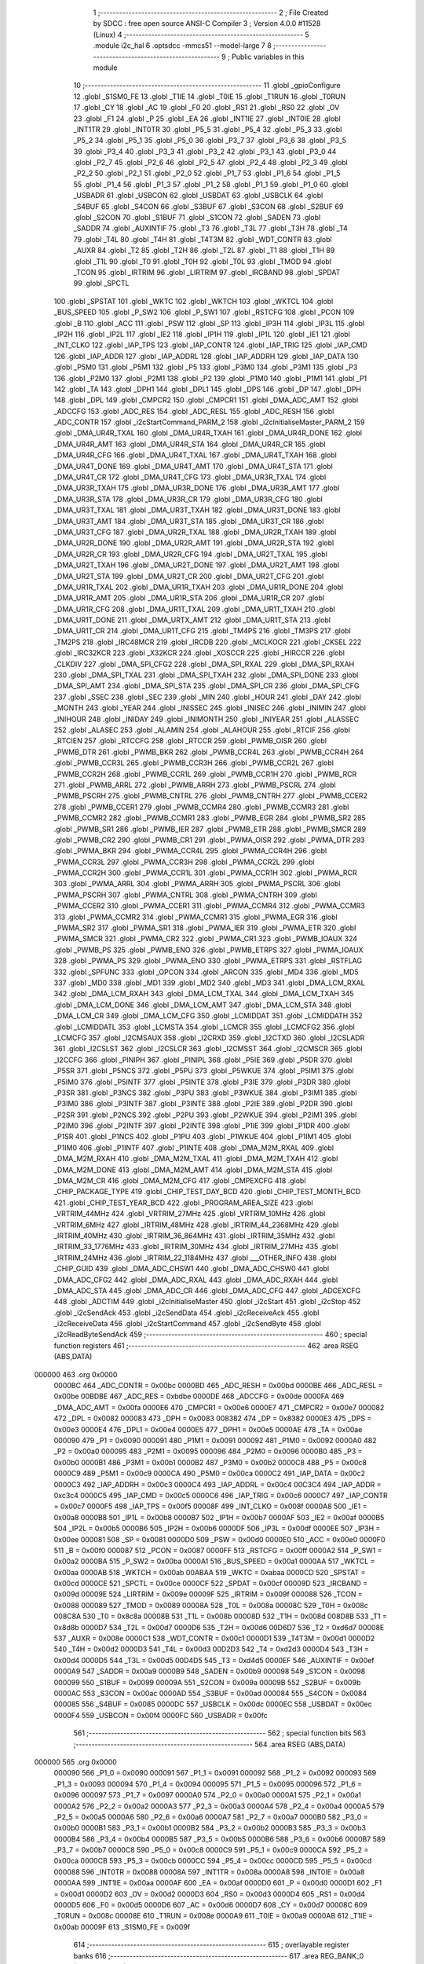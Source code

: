                                       1 ;--------------------------------------------------------
                                      2 ; File Created by SDCC : free open source ANSI-C Compiler
                                      3 ; Version 4.0.0 #11528 (Linux)
                                      4 ;--------------------------------------------------------
                                      5 	.module i2c_hal
                                      6 	.optsdcc -mmcs51 --model-large
                                      7 	
                                      8 ;--------------------------------------------------------
                                      9 ; Public variables in this module
                                     10 ;--------------------------------------------------------
                                     11 	.globl _gpioConfigure
                                     12 	.globl _S1SM0_FE
                                     13 	.globl _T1IE
                                     14 	.globl _T0IE
                                     15 	.globl _T1RUN
                                     16 	.globl _T0RUN
                                     17 	.globl _CY
                                     18 	.globl _AC
                                     19 	.globl _F0
                                     20 	.globl _RS1
                                     21 	.globl _RS0
                                     22 	.globl _OV
                                     23 	.globl _F1
                                     24 	.globl _P
                                     25 	.globl _EA
                                     26 	.globl _INT1IE
                                     27 	.globl _INT0IE
                                     28 	.globl _INT1TR
                                     29 	.globl _INT0TR
                                     30 	.globl _P5_5
                                     31 	.globl _P5_4
                                     32 	.globl _P5_3
                                     33 	.globl _P5_2
                                     34 	.globl _P5_1
                                     35 	.globl _P5_0
                                     36 	.globl _P3_7
                                     37 	.globl _P3_6
                                     38 	.globl _P3_5
                                     39 	.globl _P3_4
                                     40 	.globl _P3_3
                                     41 	.globl _P3_2
                                     42 	.globl _P3_1
                                     43 	.globl _P3_0
                                     44 	.globl _P2_7
                                     45 	.globl _P2_6
                                     46 	.globl _P2_5
                                     47 	.globl _P2_4
                                     48 	.globl _P2_3
                                     49 	.globl _P2_2
                                     50 	.globl _P2_1
                                     51 	.globl _P2_0
                                     52 	.globl _P1_7
                                     53 	.globl _P1_6
                                     54 	.globl _P1_5
                                     55 	.globl _P1_4
                                     56 	.globl _P1_3
                                     57 	.globl _P1_2
                                     58 	.globl _P1_1
                                     59 	.globl _P1_0
                                     60 	.globl _USBADR
                                     61 	.globl _USBCON
                                     62 	.globl _USBDAT
                                     63 	.globl _USBCLK
                                     64 	.globl _S4BUF
                                     65 	.globl _S4CON
                                     66 	.globl _S3BUF
                                     67 	.globl _S3CON
                                     68 	.globl _S2BUF
                                     69 	.globl _S2CON
                                     70 	.globl _S1BUF
                                     71 	.globl _S1CON
                                     72 	.globl _SADEN
                                     73 	.globl _SADDR
                                     74 	.globl _AUXINTIF
                                     75 	.globl _T3
                                     76 	.globl _T3L
                                     77 	.globl _T3H
                                     78 	.globl _T4
                                     79 	.globl _T4L
                                     80 	.globl _T4H
                                     81 	.globl _T4T3M
                                     82 	.globl _WDT_CONTR
                                     83 	.globl _AUXR
                                     84 	.globl _T2
                                     85 	.globl _T2H
                                     86 	.globl _T2L
                                     87 	.globl _T1
                                     88 	.globl _T1H
                                     89 	.globl _T1L
                                     90 	.globl _T0
                                     91 	.globl _T0H
                                     92 	.globl _T0L
                                     93 	.globl _TMOD
                                     94 	.globl _TCON
                                     95 	.globl _IRTRIM
                                     96 	.globl _LIRTRIM
                                     97 	.globl _IRCBAND
                                     98 	.globl _SPDAT
                                     99 	.globl _SPCTL
                                    100 	.globl _SPSTAT
                                    101 	.globl _WKTC
                                    102 	.globl _WKTCH
                                    103 	.globl _WKTCL
                                    104 	.globl _BUS_SPEED
                                    105 	.globl _P_SW2
                                    106 	.globl _P_SW1
                                    107 	.globl _RSTCFG
                                    108 	.globl _PCON
                                    109 	.globl _B
                                    110 	.globl _ACC
                                    111 	.globl _PSW
                                    112 	.globl _SP
                                    113 	.globl _IP3H
                                    114 	.globl _IP3L
                                    115 	.globl _IP2H
                                    116 	.globl _IP2L
                                    117 	.globl _IE2
                                    118 	.globl _IP1H
                                    119 	.globl _IP1L
                                    120 	.globl _IE1
                                    121 	.globl _INT_CLKO
                                    122 	.globl _IAP_TPS
                                    123 	.globl _IAP_CONTR
                                    124 	.globl _IAP_TRIG
                                    125 	.globl _IAP_CMD
                                    126 	.globl _IAP_ADDR
                                    127 	.globl _IAP_ADDRL
                                    128 	.globl _IAP_ADDRH
                                    129 	.globl _IAP_DATA
                                    130 	.globl _P5M0
                                    131 	.globl _P5M1
                                    132 	.globl _P5
                                    133 	.globl _P3M0
                                    134 	.globl _P3M1
                                    135 	.globl _P3
                                    136 	.globl _P2M0
                                    137 	.globl _P2M1
                                    138 	.globl _P2
                                    139 	.globl _P1M0
                                    140 	.globl _P1M1
                                    141 	.globl _P1
                                    142 	.globl _TA
                                    143 	.globl _DPH1
                                    144 	.globl _DPL1
                                    145 	.globl _DPS
                                    146 	.globl _DP
                                    147 	.globl _DPH
                                    148 	.globl _DPL
                                    149 	.globl _CMPCR2
                                    150 	.globl _CMPCR1
                                    151 	.globl _DMA_ADC_AMT
                                    152 	.globl _ADCCFG
                                    153 	.globl _ADC_RES
                                    154 	.globl _ADC_RESL
                                    155 	.globl _ADC_RESH
                                    156 	.globl _ADC_CONTR
                                    157 	.globl _i2cStartCommand_PARM_2
                                    158 	.globl _i2cInitialiseMaster_PARM_2
                                    159 	.globl _DMA_UR4R_TXAL
                                    160 	.globl _DMA_UR4R_TXAH
                                    161 	.globl _DMA_UR4R_DONE
                                    162 	.globl _DMA_UR4R_AMT
                                    163 	.globl _DMA_UR4R_STA
                                    164 	.globl _DMA_UR4R_CR
                                    165 	.globl _DMA_UR4R_CFG
                                    166 	.globl _DMA_UR4T_TXAL
                                    167 	.globl _DMA_UR4T_TXAH
                                    168 	.globl _DMA_UR4T_DONE
                                    169 	.globl _DMA_UR4T_AMT
                                    170 	.globl _DMA_UR4T_STA
                                    171 	.globl _DMA_UR4T_CR
                                    172 	.globl _DMA_UR4T_CFG
                                    173 	.globl _DMA_UR3R_TXAL
                                    174 	.globl _DMA_UR3R_TXAH
                                    175 	.globl _DMA_UR3R_DONE
                                    176 	.globl _DMA_UR3R_AMT
                                    177 	.globl _DMA_UR3R_STA
                                    178 	.globl _DMA_UR3R_CR
                                    179 	.globl _DMA_UR3R_CFG
                                    180 	.globl _DMA_UR3T_TXAL
                                    181 	.globl _DMA_UR3T_TXAH
                                    182 	.globl _DMA_UR3T_DONE
                                    183 	.globl _DMA_UR3T_AMT
                                    184 	.globl _DMA_UR3T_STA
                                    185 	.globl _DMA_UR3T_CR
                                    186 	.globl _DMA_UR3T_CFG
                                    187 	.globl _DMA_UR2R_TXAL
                                    188 	.globl _DMA_UR2R_TXAH
                                    189 	.globl _DMA_UR2R_DONE
                                    190 	.globl _DMA_UR2R_AMT
                                    191 	.globl _DMA_UR2R_STA
                                    192 	.globl _DMA_UR2R_CR
                                    193 	.globl _DMA_UR2R_CFG
                                    194 	.globl _DMA_UR2T_TXAL
                                    195 	.globl _DMA_UR2T_TXAH
                                    196 	.globl _DMA_UR2T_DONE
                                    197 	.globl _DMA_UR2T_AMT
                                    198 	.globl _DMA_UR2T_STA
                                    199 	.globl _DMA_UR2T_CR
                                    200 	.globl _DMA_UR2T_CFG
                                    201 	.globl _DMA_UR1R_TXAL
                                    202 	.globl _DMA_UR1R_TXAH
                                    203 	.globl _DMA_UR1R_DONE
                                    204 	.globl _DMA_UR1R_AMT
                                    205 	.globl _DMA_UR1R_STA
                                    206 	.globl _DMA_UR1R_CR
                                    207 	.globl _DMA_UR1R_CFG
                                    208 	.globl _DMA_UR1T_TXAL
                                    209 	.globl _DMA_UR1T_TXAH
                                    210 	.globl _DMA_UR1T_DONE
                                    211 	.globl _DMA_URTX_AMT
                                    212 	.globl _DMA_UR1T_STA
                                    213 	.globl _DMA_UR1T_CR
                                    214 	.globl _DMA_UR1T_CFG
                                    215 	.globl _TM4PS
                                    216 	.globl _TM3PS
                                    217 	.globl _TM2PS
                                    218 	.globl _IRC48MCR
                                    219 	.globl _IRCDB
                                    220 	.globl _MCLKOCR
                                    221 	.globl _CKSEL
                                    222 	.globl _IRC32KCR
                                    223 	.globl _X32KCR
                                    224 	.globl _XOSCCR
                                    225 	.globl _HIRCCR
                                    226 	.globl _CLKDIV
                                    227 	.globl _DMA_SPI_CFG2
                                    228 	.globl _DMA_SPI_RXAL
                                    229 	.globl _DMA_SPI_RXAH
                                    230 	.globl _DMA_SPI_TXAL
                                    231 	.globl _DMA_SPI_TXAH
                                    232 	.globl _DMA_SPI_DONE
                                    233 	.globl _DMA_SPI_AMT
                                    234 	.globl _DMA_SPI_STA
                                    235 	.globl _DMA_SPI_CR
                                    236 	.globl _DMA_SPI_CFG
                                    237 	.globl _SSEC
                                    238 	.globl _SEC
                                    239 	.globl _MIN
                                    240 	.globl _HOUR
                                    241 	.globl _DAY
                                    242 	.globl _MONTH
                                    243 	.globl _YEAR
                                    244 	.globl _INISSEC
                                    245 	.globl _INISEC
                                    246 	.globl _INIMIN
                                    247 	.globl _INIHOUR
                                    248 	.globl _INIDAY
                                    249 	.globl _INIMONTH
                                    250 	.globl _INIYEAR
                                    251 	.globl _ALASSEC
                                    252 	.globl _ALASEC
                                    253 	.globl _ALAMIN
                                    254 	.globl _ALAHOUR
                                    255 	.globl _RTCIF
                                    256 	.globl _RTCIEN
                                    257 	.globl _RTCCFG
                                    258 	.globl _RTCCR
                                    259 	.globl _PWMB_OISR
                                    260 	.globl _PWMB_DTR
                                    261 	.globl _PWMB_BKR
                                    262 	.globl _PWMB_CCR4L
                                    263 	.globl _PWMB_CCR4H
                                    264 	.globl _PWMB_CCR3L
                                    265 	.globl _PWMB_CCR3H
                                    266 	.globl _PWMB_CCR2L
                                    267 	.globl _PWMB_CCR2H
                                    268 	.globl _PWMB_CCR1L
                                    269 	.globl _PWMB_CCR1H
                                    270 	.globl _PWMB_RCR
                                    271 	.globl _PWMB_ARRL
                                    272 	.globl _PWMB_ARRH
                                    273 	.globl _PWMB_PSCRL
                                    274 	.globl _PWMB_PSCRH
                                    275 	.globl _PWMB_CNTRL
                                    276 	.globl _PWMB_CNTRH
                                    277 	.globl _PWMB_CCER2
                                    278 	.globl _PWMB_CCER1
                                    279 	.globl _PWMB_CCMR4
                                    280 	.globl _PWMB_CCMR3
                                    281 	.globl _PWMB_CCMR2
                                    282 	.globl _PWMB_CCMR1
                                    283 	.globl _PWMB_EGR
                                    284 	.globl _PWMB_SR2
                                    285 	.globl _PWMB_SR1
                                    286 	.globl _PWMB_IER
                                    287 	.globl _PWMB_ETR
                                    288 	.globl _PWMB_SMCR
                                    289 	.globl _PWMB_CR2
                                    290 	.globl _PWMB_CR1
                                    291 	.globl _PWMA_OISR
                                    292 	.globl _PWMA_DTR
                                    293 	.globl _PWMA_BKR
                                    294 	.globl _PWMA_CCR4L
                                    295 	.globl _PWMA_CCR4H
                                    296 	.globl _PWMA_CCR3L
                                    297 	.globl _PWMA_CCR3H
                                    298 	.globl _PWMA_CCR2L
                                    299 	.globl _PWMA_CCR2H
                                    300 	.globl _PWMA_CCR1L
                                    301 	.globl _PWMA_CCR1H
                                    302 	.globl _PWMA_RCR
                                    303 	.globl _PWMA_ARRL
                                    304 	.globl _PWMA_ARRH
                                    305 	.globl _PWMA_PSCRL
                                    306 	.globl _PWMA_PSCRH
                                    307 	.globl _PWMA_CNTRL
                                    308 	.globl _PWMA_CNTRH
                                    309 	.globl _PWMA_CCER2
                                    310 	.globl _PWMA_CCER1
                                    311 	.globl _PWMA_CCMR4
                                    312 	.globl _PWMA_CCMR3
                                    313 	.globl _PWMA_CCMR2
                                    314 	.globl _PWMA_CCMR1
                                    315 	.globl _PWMA_EGR
                                    316 	.globl _PWMA_SR2
                                    317 	.globl _PWMA_SR1
                                    318 	.globl _PWMA_IER
                                    319 	.globl _PWMA_ETR
                                    320 	.globl _PWMA_SMCR
                                    321 	.globl _PWMA_CR2
                                    322 	.globl _PWMA_CR1
                                    323 	.globl _PWMB_IOAUX
                                    324 	.globl _PWMB_PS
                                    325 	.globl _PWMB_ENO
                                    326 	.globl _PWMB_ETRPS
                                    327 	.globl _PWMA_IOAUX
                                    328 	.globl _PWMA_PS
                                    329 	.globl _PWMA_ENO
                                    330 	.globl _PWMA_ETRPS
                                    331 	.globl _RSTFLAG
                                    332 	.globl _SPFUNC
                                    333 	.globl _OPCON
                                    334 	.globl _ARCON
                                    335 	.globl _MD4
                                    336 	.globl _MD5
                                    337 	.globl _MD0
                                    338 	.globl _MD1
                                    339 	.globl _MD2
                                    340 	.globl _MD3
                                    341 	.globl _DMA_LCM_RXAL
                                    342 	.globl _DMA_LCM_RXAH
                                    343 	.globl _DMA_LCM_TXAL
                                    344 	.globl _DMA_LCM_TXAH
                                    345 	.globl _DMA_LCM_DONE
                                    346 	.globl _DMA_LCM_AMT
                                    347 	.globl _DMA_LCM_STA
                                    348 	.globl _DMA_LCM_CR
                                    349 	.globl _DMA_LCM_CFG
                                    350 	.globl _LCMIDDAT
                                    351 	.globl _LCMIDDATH
                                    352 	.globl _LCMIDDATL
                                    353 	.globl _LCMSTA
                                    354 	.globl _LCMCR
                                    355 	.globl _LCMCFG2
                                    356 	.globl _LCMCFG
                                    357 	.globl _I2CMSAUX
                                    358 	.globl _I2CRXD
                                    359 	.globl _I2CTXD
                                    360 	.globl _I2CSLADR
                                    361 	.globl _I2CSLST
                                    362 	.globl _I2CSLCR
                                    363 	.globl _I2CMSST
                                    364 	.globl _I2CMSCR
                                    365 	.globl _I2CCFG
                                    366 	.globl _PINIPH
                                    367 	.globl _PINIPL
                                    368 	.globl _P5IE
                                    369 	.globl _P5DR
                                    370 	.globl _P5SR
                                    371 	.globl _P5NCS
                                    372 	.globl _P5PU
                                    373 	.globl _P5WKUE
                                    374 	.globl _P5IM1
                                    375 	.globl _P5IM0
                                    376 	.globl _P5INTF
                                    377 	.globl _P5INTE
                                    378 	.globl _P3IE
                                    379 	.globl _P3DR
                                    380 	.globl _P3SR
                                    381 	.globl _P3NCS
                                    382 	.globl _P3PU
                                    383 	.globl _P3WKUE
                                    384 	.globl _P3IM1
                                    385 	.globl _P3IM0
                                    386 	.globl _P3INTF
                                    387 	.globl _P3INTE
                                    388 	.globl _P2IE
                                    389 	.globl _P2DR
                                    390 	.globl _P2SR
                                    391 	.globl _P2NCS
                                    392 	.globl _P2PU
                                    393 	.globl _P2WKUE
                                    394 	.globl _P2IM1
                                    395 	.globl _P2IM0
                                    396 	.globl _P2INTF
                                    397 	.globl _P2INTE
                                    398 	.globl _P1IE
                                    399 	.globl _P1DR
                                    400 	.globl _P1SR
                                    401 	.globl _P1NCS
                                    402 	.globl _P1PU
                                    403 	.globl _P1WKUE
                                    404 	.globl _P1IM1
                                    405 	.globl _P1IM0
                                    406 	.globl _P1INTF
                                    407 	.globl _P1INTE
                                    408 	.globl _DMA_M2M_RXAL
                                    409 	.globl _DMA_M2M_RXAH
                                    410 	.globl _DMA_M2M_TXAL
                                    411 	.globl _DMA_M2M_TXAH
                                    412 	.globl _DMA_M2M_DONE
                                    413 	.globl _DMA_M2M_AMT
                                    414 	.globl _DMA_M2M_STA
                                    415 	.globl _DMA_M2M_CR
                                    416 	.globl _DMA_M2M_CFG
                                    417 	.globl _CMPEXCFG
                                    418 	.globl _CHIP_PACKAGE_TYPE
                                    419 	.globl _CHIP_TEST_DAY_BCD
                                    420 	.globl _CHIP_TEST_MONTH_BCD
                                    421 	.globl _CHIP_TEST_YEAR_BCD
                                    422 	.globl _PROGRAM_AREA_SIZE
                                    423 	.globl _VRTRIM_44MHz
                                    424 	.globl _VRTRIM_27MHz
                                    425 	.globl _VRTRIM_10MHz
                                    426 	.globl _VRTRIM_6MHz
                                    427 	.globl _IRTRIM_48MHz
                                    428 	.globl _IRTRIM_44_2368MHz
                                    429 	.globl _IRTRIM_40MHz
                                    430 	.globl _IRTRIM_36_864MHz
                                    431 	.globl _IRTRIM_35MHz
                                    432 	.globl _IRTRIM_33_1776MHz
                                    433 	.globl _IRTRIM_30MHz
                                    434 	.globl _IRTRIM_27MHz
                                    435 	.globl _IRTRIM_24MHz
                                    436 	.globl _IRTRIM_22_1184MHz
                                    437 	.globl ___OTHER_INFO
                                    438 	.globl _CHIP_GUID
                                    439 	.globl _DMA_ADC_CHSW1
                                    440 	.globl _DMA_ADC_CHSW0
                                    441 	.globl _DMA_ADC_CFG2
                                    442 	.globl _DMA_ADC_RXAL
                                    443 	.globl _DMA_ADC_RXAH
                                    444 	.globl _DMA_ADC_STA
                                    445 	.globl _DMA_ADC_CR
                                    446 	.globl _DMA_ADC_CFG
                                    447 	.globl _ADCEXCFG
                                    448 	.globl _ADCTIM
                                    449 	.globl _i2cInitialiseMaster
                                    450 	.globl _i2cStart
                                    451 	.globl _i2cStop
                                    452 	.globl _i2cSendAck
                                    453 	.globl _i2cSendData
                                    454 	.globl _i2cReceiveAck
                                    455 	.globl _i2cReceiveData
                                    456 	.globl _i2cStartCommand
                                    457 	.globl _i2cSendByte
                                    458 	.globl _i2cReadByteSendAck
                                    459 ;--------------------------------------------------------
                                    460 ; special function registers
                                    461 ;--------------------------------------------------------
                                    462 	.area RSEG    (ABS,DATA)
      000000                        463 	.org 0x0000
                           0000BC   464 _ADC_CONTR	=	0x00bc
                           0000BD   465 _ADC_RESH	=	0x00bd
                           0000BE   466 _ADC_RESL	=	0x00be
                           00BDBE   467 _ADC_RES	=	0xbdbe
                           0000DE   468 _ADCCFG	=	0x00de
                           0000FA   469 _DMA_ADC_AMT	=	0x00fa
                           0000E6   470 _CMPCR1	=	0x00e6
                           0000E7   471 _CMPCR2	=	0x00e7
                           000082   472 _DPL	=	0x0082
                           000083   473 _DPH	=	0x0083
                           008382   474 _DP	=	0x8382
                           0000E3   475 _DPS	=	0x00e3
                           0000E4   476 _DPL1	=	0x00e4
                           0000E5   477 _DPH1	=	0x00e5
                           0000AE   478 _TA	=	0x00ae
                           000090   479 _P1	=	0x0090
                           000091   480 _P1M1	=	0x0091
                           000092   481 _P1M0	=	0x0092
                           0000A0   482 _P2	=	0x00a0
                           000095   483 _P2M1	=	0x0095
                           000096   484 _P2M0	=	0x0096
                           0000B0   485 _P3	=	0x00b0
                           0000B1   486 _P3M1	=	0x00b1
                           0000B2   487 _P3M0	=	0x00b2
                           0000C8   488 _P5	=	0x00c8
                           0000C9   489 _P5M1	=	0x00c9
                           0000CA   490 _P5M0	=	0x00ca
                           0000C2   491 _IAP_DATA	=	0x00c2
                           0000C3   492 _IAP_ADDRH	=	0x00c3
                           0000C4   493 _IAP_ADDRL	=	0x00c4
                           00C3C4   494 _IAP_ADDR	=	0xc3c4
                           0000C5   495 _IAP_CMD	=	0x00c5
                           0000C6   496 _IAP_TRIG	=	0x00c6
                           0000C7   497 _IAP_CONTR	=	0x00c7
                           0000F5   498 _IAP_TPS	=	0x00f5
                           00008F   499 _INT_CLKO	=	0x008f
                           0000A8   500 _IE1	=	0x00a8
                           0000B8   501 _IP1L	=	0x00b8
                           0000B7   502 _IP1H	=	0x00b7
                           0000AF   503 _IE2	=	0x00af
                           0000B5   504 _IP2L	=	0x00b5
                           0000B6   505 _IP2H	=	0x00b6
                           0000DF   506 _IP3L	=	0x00df
                           0000EE   507 _IP3H	=	0x00ee
                           000081   508 _SP	=	0x0081
                           0000D0   509 _PSW	=	0x00d0
                           0000E0   510 _ACC	=	0x00e0
                           0000F0   511 _B	=	0x00f0
                           000087   512 _PCON	=	0x0087
                           0000FF   513 _RSTCFG	=	0x00ff
                           0000A2   514 _P_SW1	=	0x00a2
                           0000BA   515 _P_SW2	=	0x00ba
                           0000A1   516 _BUS_SPEED	=	0x00a1
                           0000AA   517 _WKTCL	=	0x00aa
                           0000AB   518 _WKTCH	=	0x00ab
                           00ABAA   519 _WKTC	=	0xabaa
                           0000CD   520 _SPSTAT	=	0x00cd
                           0000CE   521 _SPCTL	=	0x00ce
                           0000CF   522 _SPDAT	=	0x00cf
                           00009D   523 _IRCBAND	=	0x009d
                           00009E   524 _LIRTRIM	=	0x009e
                           00009F   525 _IRTRIM	=	0x009f
                           000088   526 _TCON	=	0x0088
                           000089   527 _TMOD	=	0x0089
                           00008A   528 _T0L	=	0x008a
                           00008C   529 _T0H	=	0x008c
                           008C8A   530 _T0	=	0x8c8a
                           00008B   531 _T1L	=	0x008b
                           00008D   532 _T1H	=	0x008d
                           008D8B   533 _T1	=	0x8d8b
                           0000D7   534 _T2L	=	0x00d7
                           0000D6   535 _T2H	=	0x00d6
                           00D6D7   536 _T2	=	0xd6d7
                           00008E   537 _AUXR	=	0x008e
                           0000C1   538 _WDT_CONTR	=	0x00c1
                           0000D1   539 _T4T3M	=	0x00d1
                           0000D2   540 _T4H	=	0x00d2
                           0000D3   541 _T4L	=	0x00d3
                           00D2D3   542 _T4	=	0xd2d3
                           0000D4   543 _T3H	=	0x00d4
                           0000D5   544 _T3L	=	0x00d5
                           00D4D5   545 _T3	=	0xd4d5
                           0000EF   546 _AUXINTIF	=	0x00ef
                           0000A9   547 _SADDR	=	0x00a9
                           0000B9   548 _SADEN	=	0x00b9
                           000098   549 _S1CON	=	0x0098
                           000099   550 _S1BUF	=	0x0099
                           00009A   551 _S2CON	=	0x009a
                           00009B   552 _S2BUF	=	0x009b
                           0000AC   553 _S3CON	=	0x00ac
                           0000AD   554 _S3BUF	=	0x00ad
                           000084   555 _S4CON	=	0x0084
                           000085   556 _S4BUF	=	0x0085
                           0000DC   557 _USBCLK	=	0x00dc
                           0000EC   558 _USBDAT	=	0x00ec
                           0000F4   559 _USBCON	=	0x00f4
                           0000FC   560 _USBADR	=	0x00fc
                                    561 ;--------------------------------------------------------
                                    562 ; special function bits
                                    563 ;--------------------------------------------------------
                                    564 	.area RSEG    (ABS,DATA)
      000000                        565 	.org 0x0000
                           000090   566 _P1_0	=	0x0090
                           000091   567 _P1_1	=	0x0091
                           000092   568 _P1_2	=	0x0092
                           000093   569 _P1_3	=	0x0093
                           000094   570 _P1_4	=	0x0094
                           000095   571 _P1_5	=	0x0095
                           000096   572 _P1_6	=	0x0096
                           000097   573 _P1_7	=	0x0097
                           0000A0   574 _P2_0	=	0x00a0
                           0000A1   575 _P2_1	=	0x00a1
                           0000A2   576 _P2_2	=	0x00a2
                           0000A3   577 _P2_3	=	0x00a3
                           0000A4   578 _P2_4	=	0x00a4
                           0000A5   579 _P2_5	=	0x00a5
                           0000A6   580 _P2_6	=	0x00a6
                           0000A7   581 _P2_7	=	0x00a7
                           0000B0   582 _P3_0	=	0x00b0
                           0000B1   583 _P3_1	=	0x00b1
                           0000B2   584 _P3_2	=	0x00b2
                           0000B3   585 _P3_3	=	0x00b3
                           0000B4   586 _P3_4	=	0x00b4
                           0000B5   587 _P3_5	=	0x00b5
                           0000B6   588 _P3_6	=	0x00b6
                           0000B7   589 _P3_7	=	0x00b7
                           0000C8   590 _P5_0	=	0x00c8
                           0000C9   591 _P5_1	=	0x00c9
                           0000CA   592 _P5_2	=	0x00ca
                           0000CB   593 _P5_3	=	0x00cb
                           0000CC   594 _P5_4	=	0x00cc
                           0000CD   595 _P5_5	=	0x00cd
                           000088   596 _INT0TR	=	0x0088
                           00008A   597 _INT1TR	=	0x008a
                           0000A8   598 _INT0IE	=	0x00a8
                           0000AA   599 _INT1IE	=	0x00aa
                           0000AF   600 _EA	=	0x00af
                           0000D0   601 _P	=	0x00d0
                           0000D1   602 _F1	=	0x00d1
                           0000D2   603 _OV	=	0x00d2
                           0000D3   604 _RS0	=	0x00d3
                           0000D4   605 _RS1	=	0x00d4
                           0000D5   606 _F0	=	0x00d5
                           0000D6   607 _AC	=	0x00d6
                           0000D7   608 _CY	=	0x00d7
                           00008C   609 _T0RUN	=	0x008c
                           00008E   610 _T1RUN	=	0x008e
                           0000A9   611 _T0IE	=	0x00a9
                           0000AB   612 _T1IE	=	0x00ab
                           00009F   613 _S1SM0_FE	=	0x009f
                                    614 ;--------------------------------------------------------
                                    615 ; overlayable register banks
                                    616 ;--------------------------------------------------------
                                    617 	.area REG_BANK_0	(REL,OVR,DATA)
      000000                        618 	.ds 8
                                    619 ;--------------------------------------------------------
                                    620 ; internal ram data
                                    621 ;--------------------------------------------------------
                                    622 	.area DSEG    (DATA)
                                    623 ;--------------------------------------------------------
                                    624 ; overlayable items in internal ram 
                                    625 ;--------------------------------------------------------
                                    626 ;--------------------------------------------------------
                                    627 ; indirectly addressable internal ram data
                                    628 ;--------------------------------------------------------
                                    629 	.area ISEG    (DATA)
                                    630 ;--------------------------------------------------------
                                    631 ; absolute internal ram data
                                    632 ;--------------------------------------------------------
                                    633 	.area IABS    (ABS,DATA)
                                    634 	.area IABS    (ABS,DATA)
                                    635 ;--------------------------------------------------------
                                    636 ; bit data
                                    637 ;--------------------------------------------------------
                                    638 	.area BSEG    (BIT)
                                    639 ;--------------------------------------------------------
                                    640 ; paged external ram data
                                    641 ;--------------------------------------------------------
                                    642 	.area PSEG    (PAG,XDATA)
                                    643 ;--------------------------------------------------------
                                    644 ; external ram data
                                    645 ;--------------------------------------------------------
                                    646 	.area XSEG    (XDATA)
                           00FEA8   647 _ADCTIM	=	0xfea8
                           00FEAD   648 _ADCEXCFG	=	0xfead
                           00FA10   649 _DMA_ADC_CFG	=	0xfa10
                           00FA11   650 _DMA_ADC_CR	=	0xfa11
                           00FA12   651 _DMA_ADC_STA	=	0xfa12
                           00FA17   652 _DMA_ADC_RXAH	=	0xfa17
                           00FA18   653 _DMA_ADC_RXAL	=	0xfa18
                           00FA19   654 _DMA_ADC_CFG2	=	0xfa19
                           00FA1A   655 _DMA_ADC_CHSW0	=	0xfa1a
                           00FA1B   656 _DMA_ADC_CHSW1	=	0xfa1b
                           00FDE0   657 _CHIP_GUID	=	0xfde0
                           00FDE7   658 ___OTHER_INFO	=	0xfde7
                           00FDEB   659 _IRTRIM_22_1184MHz	=	0xfdeb
                           00FDEC   660 _IRTRIM_24MHz	=	0xfdec
                           00FDED   661 _IRTRIM_27MHz	=	0xfded
                           00FDEE   662 _IRTRIM_30MHz	=	0xfdee
                           00FDEF   663 _IRTRIM_33_1776MHz	=	0xfdef
                           00FDF0   664 _IRTRIM_35MHz	=	0xfdf0
                           00FDF1   665 _IRTRIM_36_864MHz	=	0xfdf1
                           00FDF2   666 _IRTRIM_40MHz	=	0xfdf2
                           00FDF3   667 _IRTRIM_44_2368MHz	=	0xfdf3
                           00FDF4   668 _IRTRIM_48MHz	=	0xfdf4
                           00FDF5   669 _VRTRIM_6MHz	=	0xfdf5
                           00FDF6   670 _VRTRIM_10MHz	=	0xfdf6
                           00FDF7   671 _VRTRIM_27MHz	=	0xfdf7
                           00FDF8   672 _VRTRIM_44MHz	=	0xfdf8
                           00FDF9   673 _PROGRAM_AREA_SIZE	=	0xfdf9
                           00FDFB   674 _CHIP_TEST_YEAR_BCD	=	0xfdfb
                           00FDFC   675 _CHIP_TEST_MONTH_BCD	=	0xfdfc
                           00FDFD   676 _CHIP_TEST_DAY_BCD	=	0xfdfd
                           00FDFE   677 _CHIP_PACKAGE_TYPE	=	0xfdfe
                           00FEAE   678 _CMPEXCFG	=	0xfeae
                           00FA00   679 _DMA_M2M_CFG	=	0xfa00
                           00FA01   680 _DMA_M2M_CR	=	0xfa01
                           00FA02   681 _DMA_M2M_STA	=	0xfa02
                           00FA03   682 _DMA_M2M_AMT	=	0xfa03
                           00FA04   683 _DMA_M2M_DONE	=	0xfa04
                           00FA05   684 _DMA_M2M_TXAH	=	0xfa05
                           00FA06   685 _DMA_M2M_TXAL	=	0xfa06
                           00FA07   686 _DMA_M2M_RXAH	=	0xfa07
                           00FA08   687 _DMA_M2M_RXAL	=	0xfa08
                           00FD01   688 _P1INTE	=	0xfd01
                           00FD11   689 _P1INTF	=	0xfd11
                           00FD21   690 _P1IM0	=	0xfd21
                           00FD31   691 _P1IM1	=	0xfd31
                           00FD41   692 _P1WKUE	=	0xfd41
                           00FE11   693 _P1PU	=	0xfe11
                           00FE19   694 _P1NCS	=	0xfe19
                           00FE21   695 _P1SR	=	0xfe21
                           00FE29   696 _P1DR	=	0xfe29
                           00FE31   697 _P1IE	=	0xfe31
                           00FD02   698 _P2INTE	=	0xfd02
                           00FD12   699 _P2INTF	=	0xfd12
                           00FD22   700 _P2IM0	=	0xfd22
                           00FD32   701 _P2IM1	=	0xfd32
                           00FD42   702 _P2WKUE	=	0xfd42
                           00FE12   703 _P2PU	=	0xfe12
                           00FE1A   704 _P2NCS	=	0xfe1a
                           00FE22   705 _P2SR	=	0xfe22
                           00FE2A   706 _P2DR	=	0xfe2a
                           00FE32   707 _P2IE	=	0xfe32
                           00FD03   708 _P3INTE	=	0xfd03
                           00FD13   709 _P3INTF	=	0xfd13
                           00FD23   710 _P3IM0	=	0xfd23
                           00FD33   711 _P3IM1	=	0xfd33
                           00FD43   712 _P3WKUE	=	0xfd43
                           00FE13   713 _P3PU	=	0xfe13
                           00FE1B   714 _P3NCS	=	0xfe1b
                           00FE23   715 _P3SR	=	0xfe23
                           00FE2B   716 _P3DR	=	0xfe2b
                           00FE33   717 _P3IE	=	0xfe33
                           00FD05   718 _P5INTE	=	0xfd05
                           00FD15   719 _P5INTF	=	0xfd15
                           00FD25   720 _P5IM0	=	0xfd25
                           00FD35   721 _P5IM1	=	0xfd35
                           00FD45   722 _P5WKUE	=	0xfd45
                           00FE15   723 _P5PU	=	0xfe15
                           00FE1D   724 _P5NCS	=	0xfe1d
                           00FE25   725 _P5SR	=	0xfe25
                           00FE2D   726 _P5DR	=	0xfe2d
                           00FE35   727 _P5IE	=	0xfe35
                           00FD60   728 _PINIPL	=	0xfd60
                           00FD61   729 _PINIPH	=	0xfd61
                           00FE80   730 _I2CCFG	=	0xfe80
                           00FE81   731 _I2CMSCR	=	0xfe81
                           00FE82   732 _I2CMSST	=	0xfe82
                           00FE83   733 _I2CSLCR	=	0xfe83
                           00FE84   734 _I2CSLST	=	0xfe84
                           00FE85   735 _I2CSLADR	=	0xfe85
                           00FE86   736 _I2CTXD	=	0xfe86
                           00FE87   737 _I2CRXD	=	0xfe87
                           00FE88   738 _I2CMSAUX	=	0xfe88
                           00FE50   739 _LCMCFG	=	0xfe50
                           00FE51   740 _LCMCFG2	=	0xfe51
                           00FE52   741 _LCMCR	=	0xfe52
                           00FE53   742 _LCMSTA	=	0xfe53
                           00FE54   743 _LCMIDDATL	=	0xfe54
                           00FE55   744 _LCMIDDATH	=	0xfe55
                           00FE54   745 _LCMIDDAT	=	0xfe54
                           00FA70   746 _DMA_LCM_CFG	=	0xfa70
                           00FA71   747 _DMA_LCM_CR	=	0xfa71
                           00FA72   748 _DMA_LCM_STA	=	0xfa72
                           00FA73   749 _DMA_LCM_AMT	=	0xfa73
                           00FA74   750 _DMA_LCM_DONE	=	0xfa74
                           00FA75   751 _DMA_LCM_TXAH	=	0xfa75
                           00FA76   752 _DMA_LCM_TXAL	=	0xfa76
                           00FA77   753 _DMA_LCM_RXAH	=	0xfa77
                           00FA78   754 _DMA_LCM_RXAL	=	0xfa78
                           00FCF0   755 _MD3	=	0xfcf0
                           00FCF1   756 _MD2	=	0xfcf1
                           00FCF2   757 _MD1	=	0xfcf2
                           00FCF3   758 _MD0	=	0xfcf3
                           00FCF4   759 _MD5	=	0xfcf4
                           00FCF5   760 _MD4	=	0xfcf5
                           00FCF6   761 _ARCON	=	0xfcf6
                           00FCF7   762 _OPCON	=	0xfcf7
                           00FE08   763 _SPFUNC	=	0xfe08
                           00FE09   764 _RSTFLAG	=	0xfe09
                           00FEB0   765 _PWMA_ETRPS	=	0xfeb0
                           00FEB1   766 _PWMA_ENO	=	0xfeb1
                           00FEB2   767 _PWMA_PS	=	0xfeb2
                           00FEB3   768 _PWMA_IOAUX	=	0xfeb3
                           00FEB4   769 _PWMB_ETRPS	=	0xfeb4
                           00FEB5   770 _PWMB_ENO	=	0xfeb5
                           00FEB6   771 _PWMB_PS	=	0xfeb6
                           00FEB7   772 _PWMB_IOAUX	=	0xfeb7
                           00FEC0   773 _PWMA_CR1	=	0xfec0
                           00FEC1   774 _PWMA_CR2	=	0xfec1
                           00FEC2   775 _PWMA_SMCR	=	0xfec2
                           00FEC3   776 _PWMA_ETR	=	0xfec3
                           00FEC4   777 _PWMA_IER	=	0xfec4
                           00FEC5   778 _PWMA_SR1	=	0xfec5
                           00FEC6   779 _PWMA_SR2	=	0xfec6
                           00FEC7   780 _PWMA_EGR	=	0xfec7
                           00FEC8   781 _PWMA_CCMR1	=	0xfec8
                           00FEC9   782 _PWMA_CCMR2	=	0xfec9
                           00FECA   783 _PWMA_CCMR3	=	0xfeca
                           00FECB   784 _PWMA_CCMR4	=	0xfecb
                           00FECC   785 _PWMA_CCER1	=	0xfecc
                           00FECD   786 _PWMA_CCER2	=	0xfecd
                           00FECE   787 _PWMA_CNTRH	=	0xfece
                           00FECF   788 _PWMA_CNTRL	=	0xfecf
                           00FED0   789 _PWMA_PSCRH	=	0xfed0
                           00FED1   790 _PWMA_PSCRL	=	0xfed1
                           00FED2   791 _PWMA_ARRH	=	0xfed2
                           00FED3   792 _PWMA_ARRL	=	0xfed3
                           00FED4   793 _PWMA_RCR	=	0xfed4
                           00FED5   794 _PWMA_CCR1H	=	0xfed5
                           00FED6   795 _PWMA_CCR1L	=	0xfed6
                           00FED7   796 _PWMA_CCR2H	=	0xfed7
                           00FED8   797 _PWMA_CCR2L	=	0xfed8
                           00FED9   798 _PWMA_CCR3H	=	0xfed9
                           00FEDA   799 _PWMA_CCR3L	=	0xfeda
                           00FEDB   800 _PWMA_CCR4H	=	0xfedb
                           00FEDC   801 _PWMA_CCR4L	=	0xfedc
                           00FEDD   802 _PWMA_BKR	=	0xfedd
                           00FEDE   803 _PWMA_DTR	=	0xfede
                           00FEDF   804 _PWMA_OISR	=	0xfedf
                           00FEE0   805 _PWMB_CR1	=	0xfee0
                           00FEE1   806 _PWMB_CR2	=	0xfee1
                           00FEE2   807 _PWMB_SMCR	=	0xfee2
                           00FEE3   808 _PWMB_ETR	=	0xfee3
                           00FEE4   809 _PWMB_IER	=	0xfee4
                           00FEE5   810 _PWMB_SR1	=	0xfee5
                           00FEE6   811 _PWMB_SR2	=	0xfee6
                           00FEE7   812 _PWMB_EGR	=	0xfee7
                           00FEE8   813 _PWMB_CCMR1	=	0xfee8
                           00FEE9   814 _PWMB_CCMR2	=	0xfee9
                           00FEEA   815 _PWMB_CCMR3	=	0xfeea
                           00FEEB   816 _PWMB_CCMR4	=	0xfeeb
                           00FEEC   817 _PWMB_CCER1	=	0xfeec
                           00FEED   818 _PWMB_CCER2	=	0xfeed
                           00FEEE   819 _PWMB_CNTRH	=	0xfeee
                           00FEEF   820 _PWMB_CNTRL	=	0xfeef
                           00FEF0   821 _PWMB_PSCRH	=	0xfef0
                           00FEF1   822 _PWMB_PSCRL	=	0xfef1
                           00FEF2   823 _PWMB_ARRH	=	0xfef2
                           00FEF3   824 _PWMB_ARRL	=	0xfef3
                           00FEF4   825 _PWMB_RCR	=	0xfef4
                           00FEF5   826 _PWMB_CCR1H	=	0xfef5
                           00FEF6   827 _PWMB_CCR1L	=	0xfef6
                           00FEF7   828 _PWMB_CCR2H	=	0xfef7
                           00FEF8   829 _PWMB_CCR2L	=	0xfef8
                           00FEF9   830 _PWMB_CCR3H	=	0xfef9
                           00FEFA   831 _PWMB_CCR3L	=	0xfefa
                           00FEFB   832 _PWMB_CCR4H	=	0xfefb
                           00FEFC   833 _PWMB_CCR4L	=	0xfefc
                           00FEFD   834 _PWMB_BKR	=	0xfefd
                           00FEFE   835 _PWMB_DTR	=	0xfefe
                           00FEFF   836 _PWMB_OISR	=	0xfeff
                           00FE60   837 _RTCCR	=	0xfe60
                           00FE61   838 _RTCCFG	=	0xfe61
                           00FE62   839 _RTCIEN	=	0xfe62
                           00FE63   840 _RTCIF	=	0xfe63
                           00FE64   841 _ALAHOUR	=	0xfe64
                           00FE65   842 _ALAMIN	=	0xfe65
                           00FE66   843 _ALASEC	=	0xfe66
                           00FE67   844 _ALASSEC	=	0xfe67
                           00FE68   845 _INIYEAR	=	0xfe68
                           00FE69   846 _INIMONTH	=	0xfe69
                           00FE6A   847 _INIDAY	=	0xfe6a
                           00FE6B   848 _INIHOUR	=	0xfe6b
                           00FE6C   849 _INIMIN	=	0xfe6c
                           00FE6D   850 _INISEC	=	0xfe6d
                           00FE6E   851 _INISSEC	=	0xfe6e
                           00FE70   852 _YEAR	=	0xfe70
                           00FE71   853 _MONTH	=	0xfe71
                           00FE72   854 _DAY	=	0xfe72
                           00FE73   855 _HOUR	=	0xfe73
                           00FE74   856 _MIN	=	0xfe74
                           00FE75   857 _SEC	=	0xfe75
                           00FE76   858 _SSEC	=	0xfe76
                           00FA20   859 _DMA_SPI_CFG	=	0xfa20
                           00FA21   860 _DMA_SPI_CR	=	0xfa21
                           00FA22   861 _DMA_SPI_STA	=	0xfa22
                           00FA23   862 _DMA_SPI_AMT	=	0xfa23
                           00FA24   863 _DMA_SPI_DONE	=	0xfa24
                           00FA25   864 _DMA_SPI_TXAH	=	0xfa25
                           00FA26   865 _DMA_SPI_TXAL	=	0xfa26
                           00FA27   866 _DMA_SPI_RXAH	=	0xfa27
                           00FA28   867 _DMA_SPI_RXAL	=	0xfa28
                           00FA29   868 _DMA_SPI_CFG2	=	0xfa29
                           00FE01   869 _CLKDIV	=	0xfe01
                           00FE02   870 _HIRCCR	=	0xfe02
                           00FE03   871 _XOSCCR	=	0xfe03
                           00FE08   872 _X32KCR	=	0xfe08
                           00FE04   873 _IRC32KCR	=	0xfe04
                           00FE00   874 _CKSEL	=	0xfe00
                           00FE05   875 _MCLKOCR	=	0xfe05
                           00FE06   876 _IRCDB	=	0xfe06
                           00FE07   877 _IRC48MCR	=	0xfe07
                           00FEA2   878 _TM2PS	=	0xfea2
                           00FEA3   879 _TM3PS	=	0xfea3
                           00FEA4   880 _TM4PS	=	0xfea4
                           00FA30   881 _DMA_UR1T_CFG	=	0xfa30
                           00FA31   882 _DMA_UR1T_CR	=	0xfa31
                           00FA32   883 _DMA_UR1T_STA	=	0xfa32
                           00FA33   884 _DMA_URTX_AMT	=	0xfa33
                           00FA34   885 _DMA_UR1T_DONE	=	0xfa34
                           00FA35   886 _DMA_UR1T_TXAH	=	0xfa35
                           00FA36   887 _DMA_UR1T_TXAL	=	0xfa36
                           00FA38   888 _DMA_UR1R_CFG	=	0xfa38
                           00FA39   889 _DMA_UR1R_CR	=	0xfa39
                           00FA3A   890 _DMA_UR1R_STA	=	0xfa3a
                           00FA3B   891 _DMA_UR1R_AMT	=	0xfa3b
                           00FA3C   892 _DMA_UR1R_DONE	=	0xfa3c
                           00FA3D   893 _DMA_UR1R_TXAH	=	0xfa3d
                           00FA3E   894 _DMA_UR1R_TXAL	=	0xfa3e
                           00FA30   895 _DMA_UR2T_CFG	=	0xfa30
                           00FA31   896 _DMA_UR2T_CR	=	0xfa31
                           00FA32   897 _DMA_UR2T_STA	=	0xfa32
                           00FA33   898 _DMA_UR2T_AMT	=	0xfa33
                           00FA34   899 _DMA_UR2T_DONE	=	0xfa34
                           00FA35   900 _DMA_UR2T_TXAH	=	0xfa35
                           00FA36   901 _DMA_UR2T_TXAL	=	0xfa36
                           00FA38   902 _DMA_UR2R_CFG	=	0xfa38
                           00FA39   903 _DMA_UR2R_CR	=	0xfa39
                           00FA3A   904 _DMA_UR2R_STA	=	0xfa3a
                           00FA3B   905 _DMA_UR2R_AMT	=	0xfa3b
                           00FA3C   906 _DMA_UR2R_DONE	=	0xfa3c
                           00FA3D   907 _DMA_UR2R_TXAH	=	0xfa3d
                           00FA3E   908 _DMA_UR2R_TXAL	=	0xfa3e
                           00FA30   909 _DMA_UR3T_CFG	=	0xfa30
                           00FA31   910 _DMA_UR3T_CR	=	0xfa31
                           00FA32   911 _DMA_UR3T_STA	=	0xfa32
                           00FA33   912 _DMA_UR3T_AMT	=	0xfa33
                           00FA34   913 _DMA_UR3T_DONE	=	0xfa34
                           00FA35   914 _DMA_UR3T_TXAH	=	0xfa35
                           00FA36   915 _DMA_UR3T_TXAL	=	0xfa36
                           00FA38   916 _DMA_UR3R_CFG	=	0xfa38
                           00FA39   917 _DMA_UR3R_CR	=	0xfa39
                           00FA3A   918 _DMA_UR3R_STA	=	0xfa3a
                           00FA3B   919 _DMA_UR3R_AMT	=	0xfa3b
                           00FA3C   920 _DMA_UR3R_DONE	=	0xfa3c
                           00FA3D   921 _DMA_UR3R_TXAH	=	0xfa3d
                           00FA3E   922 _DMA_UR3R_TXAL	=	0xfa3e
                           00FA30   923 _DMA_UR4T_CFG	=	0xfa30
                           00FA31   924 _DMA_UR4T_CR	=	0xfa31
                           00FA32   925 _DMA_UR4T_STA	=	0xfa32
                           00FA33   926 _DMA_UR4T_AMT	=	0xfa33
                           00FA34   927 _DMA_UR4T_DONE	=	0xfa34
                           00FA35   928 _DMA_UR4T_TXAH	=	0xfa35
                           00FA36   929 _DMA_UR4T_TXAL	=	0xfa36
                           00FA38   930 _DMA_UR4R_CFG	=	0xfa38
                           00FA39   931 _DMA_UR4R_CR	=	0xfa39
                           00FA3A   932 _DMA_UR4R_STA	=	0xfa3a
                           00FA3B   933 _DMA_UR4R_AMT	=	0xfa3b
                           00FA3C   934 _DMA_UR4R_DONE	=	0xfa3c
                           00FA3D   935 _DMA_UR4R_TXAH	=	0xfa3d
                           00FA3E   936 _DMA_UR4R_TXAL	=	0xfa3e
      000025                        937 _uartGetCharacter_result_65536_69:
      000025                        938 	.ds 1
      000026                        939 __i2cConfigurePins_pinSwitch_65536_131:
      000026                        940 	.ds 1
      000027                        941 __i2cConfigurePins_pinConfig_262145_136:
      000027                        942 	.ds 13
      000034                        943 _i2cInitialiseMaster_PARM_2:
      000034                        944 	.ds 4
      000038                        945 _i2cInitialiseMaster_pinSwitch_65536_137:
      000038                        946 	.ds 1
      000039                        947 _i2cInitialiseMaster_msSpeed_65537_139:
      000039                        948 	.ds 1
      00003A                        949 _i2cSendAck_value_65536_144:
      00003A                        950 	.ds 1
      00003B                        951 _i2cSendData_byte_65536_148:
      00003B                        952 	.ds 1
      00003C                        953 _i2cStartCommand_PARM_2:
      00003C                        954 	.ds 1
      00003D                        955 _i2cStartCommand_slaveAddress_65536_154:
      00003D                        956 	.ds 1
      00003E                        957 _i2cSendByte_byte_65536_157:
      00003E                        958 	.ds 1
      00003F                        959 _i2cReadByteSendAck_value_65536_160:
      00003F                        960 	.ds 1
                                    961 ;--------------------------------------------------------
                                    962 ; absolute external ram data
                                    963 ;--------------------------------------------------------
                                    964 	.area XABS    (ABS,XDATA)
                                    965 ;--------------------------------------------------------
                                    966 ; external initialized ram data
                                    967 ;--------------------------------------------------------
                                    968 	.area XISEG   (XDATA)
                                    969 	.area HOME    (CODE)
                                    970 	.area GSINIT0 (CODE)
                                    971 	.area GSINIT1 (CODE)
                                    972 	.area GSINIT2 (CODE)
                                    973 	.area GSINIT3 (CODE)
                                    974 	.area GSINIT4 (CODE)
                                    975 	.area GSINIT5 (CODE)
                                    976 	.area GSINIT  (CODE)
                                    977 	.area GSFINAL (CODE)
                                    978 	.area CSEG    (CODE)
                                    979 ;--------------------------------------------------------
                                    980 ; global & static initialisations
                                    981 ;--------------------------------------------------------
                                    982 	.area HOME    (CODE)
                                    983 	.area GSINIT  (CODE)
                                    984 	.area GSFINAL (CODE)
                                    985 	.area GSINIT  (CODE)
                                    986 ;--------------------------------------------------------
                                    987 ; Home
                                    988 ;--------------------------------------------------------
                                    989 	.area HOME    (CODE)
                                    990 	.area HOME    (CODE)
                                    991 ;--------------------------------------------------------
                                    992 ; code
                                    993 ;--------------------------------------------------------
                                    994 	.area CSEG    (CODE)
                                    995 ;------------------------------------------------------------
                                    996 ;Allocation info for local variables in function '_i2cConfigurePins'
                                    997 ;------------------------------------------------------------
                                    998 ;pinSwitch                 Allocated with name '__i2cConfigurePins_pinSwitch_65536_131'
                                    999 ;i                         Allocated with name '__i2cConfigurePins_i_131072_133'
                                   1000 ;pinConfig                 Allocated with name '__i2cConfigurePins_pinConfig_262145_136'
                                   1001 ;pinDefinition             Allocated with name '__i2cConfigurePins_pinDefinition_262145_136'
                                   1002 ;------------------------------------------------------------
                                   1003 ;	/home/mr-a-717/.stc/uni-stc/hal/i2c-hal.c:82: static void _i2cConfigurePins(uint8_t pinSwitch) {
                                   1004 ;	-----------------------------------------
                                   1005 ;	 function _i2cConfigurePins
                                   1006 ;	-----------------------------------------
      000A39                       1007 __i2cConfigurePins:
                           000007  1008 	ar7 = 0x07
                           000006  1009 	ar6 = 0x06
                           000005  1010 	ar5 = 0x05
                           000004  1011 	ar4 = 0x04
                           000003  1012 	ar3 = 0x03
                           000002  1013 	ar2 = 0x02
                           000001  1014 	ar1 = 0x01
                           000000  1015 	ar0 = 0x00
      000A39 E5 82            [12] 1016 	mov	a,dpl
      000A3B 90 00 26         [24] 1017 	mov	dptr,#__i2cConfigurePins_pinSwitch_65536_131
      000A3E F0               [24] 1018 	movx	@dptr,a
                                   1019 ;	/home/mr-a-717/.stc/uni-stc/hal/i2c-hal.c:83: for (uint8_t i = 0; i < (sizeof(_pinConfigurations) / CFG_ROW_SIZE); i++) {
      000A3F 7F 00            [12] 1020 	mov	r7,#0x00
      000A41                       1021 00105$:
      000A41 BF 03 00         [24] 1022 	cjne	r7,#0x03,00121$
      000A44                       1023 00121$:
      000A44 40 01            [24] 1024 	jc	00122$
      000A46 22               [24] 1025 	ret
      000A47                       1026 00122$:
                                   1027 ;	/home/mr-a-717/.stc/uni-stc/hal/i2c-hal.c:84: if (_pinConfigurations[i][CFG_PIN_SWITCH] == pinSwitch) {
      000A47 EF               [12] 1028 	mov	a,r7
      000A48 75 F0 03         [24] 1029 	mov	b,#0x03
      000A4B A4               [48] 1030 	mul	ab
      000A4C FD               [12] 1031 	mov	r5,a
      000A4D AE F0            [24] 1032 	mov	r6,b
      000A4F 24 5C            [12] 1033 	add	a,#__pinConfigurations
      000A51 F5 82            [12] 1034 	mov	dpl,a
      000A53 EE               [12] 1035 	mov	a,r6
      000A54 34 4A            [12] 1036 	addc	a,#(__pinConfigurations >> 8)
      000A56 F5 83            [12] 1037 	mov	dph,a
      000A58 E4               [12] 1038 	clr	a
      000A59 93               [24] 1039 	movc	a,@a+dptr
      000A5A FC               [12] 1040 	mov	r4,a
      000A5B 90 00 26         [24] 1041 	mov	dptr,#__i2cConfigurePins_pinSwitch_65536_131
      000A5E E0               [24] 1042 	movx	a,@dptr
      000A5F FB               [12] 1043 	mov	r3,a
      000A60 EC               [12] 1044 	mov	a,r4
      000A61 B5 03 02         [24] 1045 	cjne	a,ar3,00123$
      000A64 80 03            [24] 1046 	sjmp	00124$
      000A66                       1047 00123$:
      000A66 02 0B 0C         [24] 1048 	ljmp	00106$
      000A69                       1049 00124$:
                                   1050 ;	/home/mr-a-717/.stc/uni-stc/hal/i2c-hal.c:85: P_SW2 = (P_SW2 & ~M_I2C_S) | ((pinSwitch << P_I2C_S) & M_I2C_S);
      000A69 74 CF            [12] 1051 	mov	a,#0xcf
      000A6B 55 BA            [12] 1052 	anl	a,_P_SW2
      000A6D FC               [12] 1053 	mov	r4,a
      000A6E EB               [12] 1054 	mov	a,r3
      000A6F C4               [12] 1055 	swap	a
      000A70 54 F0            [12] 1056 	anl	a,#0xf0
      000A72 FB               [12] 1057 	mov	r3,a
      000A73 74 30            [12] 1058 	mov	a,#0x30
      000A75 5B               [12] 1059 	anl	a,r3
      000A76 4C               [12] 1060 	orl	a,r4
      000A77 F5 BA            [12] 1061 	mov	_P_SW2,a
                                   1062 ;	/home/mr-a-717/.stc/uni-stc/hal/i2c-hal.c:86: GpioConfig pinConfig = GPIO_PIN_CONFIG(GPIO_PORT3, GPIO_PIN0, GPIO_OPEN_DRAIN_MODE);
      000A79 90 00 27         [24] 1063 	mov	dptr,#__i2cConfigurePins_pinConfig_262145_136
      000A7C 74 03            [12] 1064 	mov	a,#0x03
      000A7E F0               [24] 1065 	movx	@dptr,a
      000A7F 90 00 28         [24] 1066 	mov	dptr,#(__i2cConfigurePins_pinConfig_262145_136 + 0x0001)
      000A82 E4               [12] 1067 	clr	a
      000A83 F0               [24] 1068 	movx	@dptr,a
      000A84 90 00 29         [24] 1069 	mov	dptr,#(__i2cConfigurePins_pinConfig_262145_136 + 0x0002)
      000A87 04               [12] 1070 	inc	a
      000A88 F0               [24] 1071 	movx	@dptr,a
      000A89 90 00 2A         [24] 1072 	mov	dptr,#(__i2cConfigurePins_pinConfig_262145_136 + 0x0003)
      000A8C 74 03            [12] 1073 	mov	a,#0x03
      000A8E F0               [24] 1074 	movx	@dptr,a
      000A8F 90 00 2B         [24] 1075 	mov	dptr,#(__i2cConfigurePins_pinConfig_262145_136 + 0x0004)
      000A92 74 01            [12] 1076 	mov	a,#0x01
      000A94 F0               [24] 1077 	movx	@dptr,a
      000A95 90 00 2C         [24] 1078 	mov	dptr,#(__i2cConfigurePins_pinConfig_262145_136 + 0x0005)
      000A98 E4               [12] 1079 	clr	a
      000A99 F0               [24] 1080 	movx	@dptr,a
      000A9A 90 00 2D         [24] 1081 	mov	dptr,#(__i2cConfigurePins_pinConfig_262145_136 + 0x0006)
      000A9D 74 03            [12] 1082 	mov	a,#0x03
      000A9F F0               [24] 1083 	movx	@dptr,a
      000AA0 90 00 2E         [24] 1084 	mov	dptr,#(__i2cConfigurePins_pinConfig_262145_136 + 0x0007)
      000AA3 74 01            [12] 1085 	mov	a,#0x01
      000AA5 F0               [24] 1086 	movx	@dptr,a
      000AA6 90 00 2F         [24] 1087 	mov	dptr,#(__i2cConfigurePins_pinConfig_262145_136 + 0x0008)
      000AA9 E4               [12] 1088 	clr	a
      000AAA F0               [24] 1089 	movx	@dptr,a
      000AAB 90 00 30         [24] 1090 	mov	dptr,#(__i2cConfigurePins_pinConfig_262145_136 + 0x0009)
      000AAE F0               [24] 1091 	movx	@dptr,a
      000AAF 90 00 31         [24] 1092 	mov	dptr,#(__i2cConfigurePins_pinConfig_262145_136 + 0x000a)
      000AB2 F0               [24] 1093 	movx	@dptr,a
      000AB3 90 00 32         [24] 1094 	mov	dptr,#(__i2cConfigurePins_pinConfig_262145_136 + 0x000b)
      000AB6 F0               [24] 1095 	movx	@dptr,a
      000AB7 90 00 33         [24] 1096 	mov	dptr,#(__i2cConfigurePins_pinConfig_262145_136 + 0x000c)
      000ABA F0               [24] 1097 	movx	@dptr,a
                                   1098 ;	/home/mr-a-717/.stc/uni-stc/hal/i2c-hal.c:89: pinDefinition = _pinConfigurations[i][CFG_SDA_PIN];
      000ABB ED               [12] 1099 	mov	a,r5
      000ABC 24 5C            [12] 1100 	add	a,#__pinConfigurations
      000ABE FD               [12] 1101 	mov	r5,a
      000ABF EE               [12] 1102 	mov	a,r6
      000AC0 34 4A            [12] 1103 	addc	a,#(__pinConfigurations >> 8)
      000AC2 FE               [12] 1104 	mov	r6,a
      000AC3 8D 82            [24] 1105 	mov	dpl,r5
      000AC5 8E 83            [24] 1106 	mov	dph,r6
      000AC7 A3               [24] 1107 	inc	dptr
      000AC8 A3               [24] 1108 	inc	dptr
      000AC9 E4               [12] 1109 	clr	a
      000ACA 93               [24] 1110 	movc	a,@a+dptr
                                   1111 ;	/home/mr-a-717/.stc/uni-stc/hal/i2c-hal.c:90: pinConfig.port = (GpioPort) (pinDefinition >> 4);
      000ACB FC               [12] 1112 	mov	r4,a
      000ACC C4               [12] 1113 	swap	a
      000ACD 54 0F            [12] 1114 	anl	a,#0x0f
      000ACF 90 00 27         [24] 1115 	mov	dptr,#__i2cConfigurePins_pinConfig_262145_136
      000AD2 F0               [24] 1116 	movx	@dptr,a
                                   1117 ;	/home/mr-a-717/.stc/uni-stc/hal/i2c-hal.c:91: pinConfig.pin = (GpioPin) (pinDefinition & 0x0f);
      000AD3 53 04 0F         [24] 1118 	anl	ar4,#0x0f
      000AD6 90 00 28         [24] 1119 	mov	dptr,#(__i2cConfigurePins_pinConfig_262145_136 + 0x0001)
      000AD9 EC               [12] 1120 	mov	a,r4
      000ADA F0               [24] 1121 	movx	@dptr,a
                                   1122 ;	/home/mr-a-717/.stc/uni-stc/hal/i2c-hal.c:92: gpioConfigure(&pinConfig);
      000ADB 90 00 27         [24] 1123 	mov	dptr,#__i2cConfigurePins_pinConfig_262145_136
      000ADE 75 F0 00         [24] 1124 	mov	b,#0x00
      000AE1 C0 06            [24] 1125 	push	ar6
      000AE3 C0 05            [24] 1126 	push	ar5
      000AE5 12 01 7E         [24] 1127 	lcall	_gpioConfigure
      000AE8 D0 05            [24] 1128 	pop	ar5
      000AEA D0 06            [24] 1129 	pop	ar6
                                   1130 ;	/home/mr-a-717/.stc/uni-stc/hal/i2c-hal.c:94: pinDefinition = _pinConfigurations[i][CFG_SCL_PIN];
      000AEC 8D 82            [24] 1131 	mov	dpl,r5
      000AEE 8E 83            [24] 1132 	mov	dph,r6
      000AF0 A3               [24] 1133 	inc	dptr
      000AF1 E4               [12] 1134 	clr	a
      000AF2 93               [24] 1135 	movc	a,@a+dptr
                                   1136 ;	/home/mr-a-717/.stc/uni-stc/hal/i2c-hal.c:95: pinConfig.port = (GpioPort) (pinDefinition >> 4);
      000AF3 FE               [12] 1137 	mov	r6,a
      000AF4 C4               [12] 1138 	swap	a
      000AF5 54 0F            [12] 1139 	anl	a,#0x0f
      000AF7 90 00 27         [24] 1140 	mov	dptr,#__i2cConfigurePins_pinConfig_262145_136
      000AFA F0               [24] 1141 	movx	@dptr,a
                                   1142 ;	/home/mr-a-717/.stc/uni-stc/hal/i2c-hal.c:96: pinConfig.pin = (GpioPin) (pinDefinition & 0x0f);
      000AFB 53 06 0F         [24] 1143 	anl	ar6,#0x0f
      000AFE 90 00 28         [24] 1144 	mov	dptr,#(__i2cConfigurePins_pinConfig_262145_136 + 0x0001)
      000B01 EE               [12] 1145 	mov	a,r6
      000B02 F0               [24] 1146 	movx	@dptr,a
                                   1147 ;	/home/mr-a-717/.stc/uni-stc/hal/i2c-hal.c:100: gpioConfigure(&pinConfig);
      000B03 90 00 27         [24] 1148 	mov	dptr,#__i2cConfigurePins_pinConfig_262145_136
      000B06 75 F0 00         [24] 1149 	mov	b,#0x00
                                   1150 ;	/home/mr-a-717/.stc/uni-stc/hal/i2c-hal.c:101: break;
      000B09 02 01 7E         [24] 1151 	ljmp	_gpioConfigure
      000B0C                       1152 00106$:
                                   1153 ;	/home/mr-a-717/.stc/uni-stc/hal/i2c-hal.c:83: for (uint8_t i = 0; i < (sizeof(_pinConfigurations) / CFG_ROW_SIZE); i++) {
      000B0C 0F               [12] 1154 	inc	r7
                                   1155 ;	/home/mr-a-717/.stc/uni-stc/hal/i2c-hal.c:104: }
      000B0D 02 0A 41         [24] 1156 	ljmp	00105$
                                   1157 ;------------------------------------------------------------
                                   1158 ;Allocation info for local variables in function 'i2cInitialiseMaster'
                                   1159 ;------------------------------------------------------------
                                   1160 ;i2cFreq                   Allocated with name '_i2cInitialiseMaster_PARM_2'
                                   1161 ;pinSwitch                 Allocated with name '_i2cInitialiseMaster_pinSwitch_65536_137'
                                   1162 ;msSpeed                   Allocated with name '_i2cInitialiseMaster_msSpeed_65537_139'
                                   1163 ;------------------------------------------------------------
                                   1164 ;	/home/mr-a-717/.stc/uni-stc/hal/i2c-hal.c:186: void i2cInitialiseMaster(uint8_t pinSwitch, uint32_t i2cFreq) {
                                   1165 ;	-----------------------------------------
                                   1166 ;	 function i2cInitialiseMaster
                                   1167 ;	-----------------------------------------
      000B10                       1168 _i2cInitialiseMaster:
      000B10 E5 82            [12] 1169 	mov	a,dpl
      000B12 90 00 38         [24] 1170 	mov	dptr,#_i2cInitialiseMaster_pinSwitch_65536_137
      000B15 F0               [24] 1171 	movx	@dptr,a
                                   1172 ;	/home/mr-a-717/.stc/uni-stc/hal/i2c-hal.c:187: _i2cConfigurePins(pinSwitch);
      000B16 E0               [24] 1173 	movx	a,@dptr
      000B17 F5 82            [12] 1174 	mov	dpl,a
      000B19 12 0A 39         [24] 1175 	lcall	__i2cConfigurePins
                                   1176 ;	/home/mr-a-717/.stc/uni-stc/hal/i2c-hal.c:189: uint8_t msSpeed = MCU_FREQ / i2cFreq / 4 - 2;
      000B1C 90 00 34         [24] 1177 	mov	dptr,#_i2cInitialiseMaster_PARM_2
      000B1F E0               [24] 1178 	movx	a,@dptr
      000B20 FC               [12] 1179 	mov	r4,a
      000B21 A3               [24] 1180 	inc	dptr
      000B22 E0               [24] 1181 	movx	a,@dptr
      000B23 FD               [12] 1182 	mov	r5,a
      000B24 A3               [24] 1183 	inc	dptr
      000B25 E0               [24] 1184 	movx	a,@dptr
      000B26 FE               [12] 1185 	mov	r6,a
      000B27 A3               [24] 1186 	inc	dptr
      000B28 E0               [24] 1187 	movx	a,@dptr
      000B29 FF               [12] 1188 	mov	r7,a
      000B2A 90 02 D1         [24] 1189 	mov	dptr,#__divulong_PARM_2
      000B2D EC               [12] 1190 	mov	a,r4
      000B2E F0               [24] 1191 	movx	@dptr,a
      000B2F ED               [12] 1192 	mov	a,r5
      000B30 A3               [24] 1193 	inc	dptr
      000B31 F0               [24] 1194 	movx	@dptr,a
      000B32 EE               [12] 1195 	mov	a,r6
      000B33 A3               [24] 1196 	inc	dptr
      000B34 F0               [24] 1197 	movx	@dptr,a
      000B35 EF               [12] 1198 	mov	a,r7
      000B36 A3               [24] 1199 	inc	dptr
      000B37 F0               [24] 1200 	movx	@dptr,a
      000B38 90 0E C0         [24] 1201 	mov	dptr,#0x0ec0
      000B3B 75 F0 16         [24] 1202 	mov	b,#0x16
      000B3E 74 02            [12] 1203 	mov	a,#0x02
      000B40 12 3B E9         [24] 1204 	lcall	__divulong
      000B43 AC 82            [24] 1205 	mov	r4,dpl
      000B45 AD 83            [24] 1206 	mov	r5,dph
      000B47 ED               [12] 1207 	mov	a,r5
      000B48 C3               [12] 1208 	clr	c
      000B49 13               [12] 1209 	rrc	a
      000B4A CC               [12] 1210 	xch	a,r4
      000B4B 13               [12] 1211 	rrc	a
      000B4C CC               [12] 1212 	xch	a,r4
      000B4D C3               [12] 1213 	clr	c
      000B4E 13               [12] 1214 	rrc	a
      000B4F CC               [12] 1215 	xch	a,r4
      000B50 13               [12] 1216 	rrc	a
      000B51 CC               [12] 1217 	xch	a,r4
      000B52 1C               [12] 1218 	dec	r4
      000B53 1C               [12] 1219 	dec	r4
      000B54 90 00 39         [24] 1220 	mov	dptr,#_i2cInitialiseMaster_msSpeed_65537_139
      000B57 EC               [12] 1221 	mov	a,r4
      000B58 F0               [24] 1222 	movx	@dptr,a
                                   1223 ;	/home/mr-a-717/.stc/uni-stc/hal/i2c-hal.c:191: if (msSpeed > 63) {
      000B59 EC               [12] 1224 	mov	a,r4
      000B5A 24 C0            [12] 1225 	add	a,#0xff - 0x3f
      000B5C 50 06            [24] 1226 	jnc	00102$
                                   1227 ;	/home/mr-a-717/.stc/uni-stc/hal/i2c-hal.c:192: msSpeed = 63;
      000B5E 90 00 39         [24] 1228 	mov	dptr,#_i2cInitialiseMaster_msSpeed_65537_139
      000B61 74 3F            [12] 1229 	mov	a,#0x3f
      000B63 F0               [24] 1230 	movx	@dptr,a
      000B64                       1231 00102$:
                                   1232 ;	/home/mr-a-717/.stc/uni-stc/hal/i2c-hal.c:196: I2CMSCR = I2C_standby;
      000B64 90 FE 81         [24] 1233 	mov	dptr,#_I2CMSCR
      000B67 E4               [12] 1234 	clr	a
      000B68 F0               [24] 1235 	movx	@dptr,a
                                   1236 ;	/home/mr-a-717/.stc/uni-stc/hal/i2c-hal.c:198: I2CMSST = 0;
      000B69 90 FE 82         [24] 1237 	mov	dptr,#_I2CMSST
      000B6C F0               [24] 1238 	movx	@dptr,a
                                   1239 ;	/home/mr-a-717/.stc/uni-stc/hal/i2c-hal.c:200: I2CCFG = M_ENI2C | M_MSSL | msSpeed;
      000B6D 90 00 39         [24] 1240 	mov	dptr,#_i2cInitialiseMaster_msSpeed_65537_139
      000B70 E0               [24] 1241 	movx	a,@dptr
      000B71 90 FE 80         [24] 1242 	mov	dptr,#_I2CCFG
      000B74 44 C0            [12] 1243 	orl	a,#0xc0
      000B76 F0               [24] 1244 	movx	@dptr,a
                                   1245 ;	/home/mr-a-717/.stc/uni-stc/hal/i2c-hal.c:201: }
      000B77 22               [24] 1246 	ret
                                   1247 ;------------------------------------------------------------
                                   1248 ;Allocation info for local variables in function '_waitForCompletion'
                                   1249 ;------------------------------------------------------------
                                   1250 ;	/home/mr-a-717/.stc/uni-stc/hal/i2c-hal.c:203: static void _waitForCompletion() {
                                   1251 ;	-----------------------------------------
                                   1252 ;	 function _waitForCompletion
                                   1253 ;	-----------------------------------------
      000B78                       1254 __waitForCompletion:
                                   1255 ;	/home/mr-a-717/.stc/uni-stc/hal/i2c-hal.c:204: while (!(I2CMSST & M_MSIF));
      000B78                       1256 00101$:
      000B78 90 FE 82         [24] 1257 	mov	dptr,#_I2CMSST
      000B7B E0               [24] 1258 	movx	a,@dptr
      000B7C 30 E6 F9         [24] 1259 	jnb	acc.6,00101$
                                   1260 ;	/home/mr-a-717/.stc/uni-stc/hal/i2c-hal.c:206: I2CMSST &= ~M_MSIF;
      000B7F 90 FE 82         [24] 1261 	mov	dptr,#_I2CMSST
      000B82 E0               [24] 1262 	movx	a,@dptr
      000B83 53 E0 BF         [24] 1263 	anl	acc,#0xbf
      000B86 F0               [24] 1264 	movx	@dptr,a
                                   1265 ;	/home/mr-a-717/.stc/uni-stc/hal/i2c-hal.c:207: }
      000B87 22               [24] 1266 	ret
                                   1267 ;------------------------------------------------------------
                                   1268 ;Allocation info for local variables in function 'i2cStart'
                                   1269 ;------------------------------------------------------------
                                   1270 ;	/home/mr-a-717/.stc/uni-stc/hal/i2c-hal.c:209: void i2cStart() {
                                   1271 ;	-----------------------------------------
                                   1272 ;	 function i2cStart
                                   1273 ;	-----------------------------------------
      000B88                       1274 _i2cStart:
                                   1275 ;	/home/mr-a-717/.stc/uni-stc/hal/i2c-hal.c:210: I2CMSCR = I2C_start;
      000B88 90 FE 81         [24] 1276 	mov	dptr,#_I2CMSCR
      000B8B 74 01            [12] 1277 	mov	a,#0x01
      000B8D F0               [24] 1278 	movx	@dptr,a
                                   1279 ;	/home/mr-a-717/.stc/uni-stc/hal/i2c-hal.c:211: _waitForCompletion();
                                   1280 ;	/home/mr-a-717/.stc/uni-stc/hal/i2c-hal.c:212: }
      000B8E 02 0B 78         [24] 1281 	ljmp	__waitForCompletion
                                   1282 ;------------------------------------------------------------
                                   1283 ;Allocation info for local variables in function 'i2cStop'
                                   1284 ;------------------------------------------------------------
                                   1285 ;	/home/mr-a-717/.stc/uni-stc/hal/i2c-hal.c:214: void i2cStop() {
                                   1286 ;	-----------------------------------------
                                   1287 ;	 function i2cStop
                                   1288 ;	-----------------------------------------
      000B91                       1289 _i2cStop:
                                   1290 ;	/home/mr-a-717/.stc/uni-stc/hal/i2c-hal.c:215: I2CMSCR = I2C_stop;
      000B91 90 FE 81         [24] 1291 	mov	dptr,#_I2CMSCR
      000B94 74 06            [12] 1292 	mov	a,#0x06
      000B96 F0               [24] 1293 	movx	@dptr,a
                                   1294 ;	/home/mr-a-717/.stc/uni-stc/hal/i2c-hal.c:216: _waitForCompletion();
                                   1295 ;	/home/mr-a-717/.stc/uni-stc/hal/i2c-hal.c:217: }
      000B97 02 0B 78         [24] 1296 	ljmp	__waitForCompletion
                                   1297 ;------------------------------------------------------------
                                   1298 ;Allocation info for local variables in function 'i2cSendAck'
                                   1299 ;------------------------------------------------------------
                                   1300 ;value                     Allocated with name '_i2cSendAck_value_65536_144'
                                   1301 ;------------------------------------------------------------
                                   1302 ;	/home/mr-a-717/.stc/uni-stc/hal/i2c-hal.c:219: void i2cSendAck(I2C_AckNak value) {
                                   1303 ;	-----------------------------------------
                                   1304 ;	 function i2cSendAck
                                   1305 ;	-----------------------------------------
      000B9A                       1306 _i2cSendAck:
      000B9A E5 82            [12] 1307 	mov	a,dpl
      000B9C 90 00 3A         [24] 1308 	mov	dptr,#_i2cSendAck_value_65536_144
      000B9F F0               [24] 1309 	movx	@dptr,a
                                   1310 ;	/home/mr-a-717/.stc/uni-stc/hal/i2c-hal.c:220: if (value) {
      000BA0 E0               [24] 1311 	movx	a,@dptr
      000BA1 60 0A            [24] 1312 	jz	00102$
                                   1313 ;	/home/mr-a-717/.stc/uni-stc/hal/i2c-hal.c:221: I2CMSST |= M_MSACKO;
      000BA3 90 FE 82         [24] 1314 	mov	dptr,#_I2CMSST
      000BA6 E0               [24] 1315 	movx	a,@dptr
      000BA7 43 E0 01         [24] 1316 	orl	acc,#0x01
      000BAA F0               [24] 1317 	movx	@dptr,a
      000BAB 80 08            [24] 1318 	sjmp	00103$
      000BAD                       1319 00102$:
                                   1320 ;	/home/mr-a-717/.stc/uni-stc/hal/i2c-hal.c:223: I2CMSST &= ~M_MSACKO;
      000BAD 90 FE 82         [24] 1321 	mov	dptr,#_I2CMSST
      000BB0 E0               [24] 1322 	movx	a,@dptr
      000BB1 53 E0 FE         [24] 1323 	anl	acc,#0xfe
      000BB4 F0               [24] 1324 	movx	@dptr,a
      000BB5                       1325 00103$:
                                   1326 ;	/home/mr-a-717/.stc/uni-stc/hal/i2c-hal.c:226: I2CMSCR = I2C_sendAck;
      000BB5 90 FE 81         [24] 1327 	mov	dptr,#_I2CMSCR
      000BB8 74 05            [12] 1328 	mov	a,#0x05
      000BBA F0               [24] 1329 	movx	@dptr,a
                                   1330 ;	/home/mr-a-717/.stc/uni-stc/hal/i2c-hal.c:227: _waitForCompletion();
                                   1331 ;	/home/mr-a-717/.stc/uni-stc/hal/i2c-hal.c:228: }
      000BBB 02 0B 78         [24] 1332 	ljmp	__waitForCompletion
                                   1333 ;------------------------------------------------------------
                                   1334 ;Allocation info for local variables in function 'i2cSendData'
                                   1335 ;------------------------------------------------------------
                                   1336 ;byte                      Allocated with name '_i2cSendData_byte_65536_148'
                                   1337 ;------------------------------------------------------------
                                   1338 ;	/home/mr-a-717/.stc/uni-stc/hal/i2c-hal.c:230: void i2cSendData(uint8_t byte) {
                                   1339 ;	-----------------------------------------
                                   1340 ;	 function i2cSendData
                                   1341 ;	-----------------------------------------
      000BBE                       1342 _i2cSendData:
      000BBE E5 82            [12] 1343 	mov	a,dpl
      000BC0 90 00 3B         [24] 1344 	mov	dptr,#_i2cSendData_byte_65536_148
      000BC3 F0               [24] 1345 	movx	@dptr,a
                                   1346 ;	/home/mr-a-717/.stc/uni-stc/hal/i2c-hal.c:231: I2CTXD = byte;
      000BC4 E0               [24] 1347 	movx	a,@dptr
      000BC5 90 FE 86         [24] 1348 	mov	dptr,#_I2CTXD
      000BC8 F0               [24] 1349 	movx	@dptr,a
                                   1350 ;	/home/mr-a-717/.stc/uni-stc/hal/i2c-hal.c:232: I2CMSCR = I2C_sendData;
      000BC9 90 FE 81         [24] 1351 	mov	dptr,#_I2CMSCR
      000BCC 74 02            [12] 1352 	mov	a,#0x02
      000BCE F0               [24] 1353 	movx	@dptr,a
                                   1354 ;	/home/mr-a-717/.stc/uni-stc/hal/i2c-hal.c:233: _waitForCompletion();
                                   1355 ;	/home/mr-a-717/.stc/uni-stc/hal/i2c-hal.c:234: }
      000BCF 02 0B 78         [24] 1356 	ljmp	__waitForCompletion
                                   1357 ;------------------------------------------------------------
                                   1358 ;Allocation info for local variables in function 'i2cReceiveAck'
                                   1359 ;------------------------------------------------------------
                                   1360 ;result                    Allocated with name '_i2cReceiveAck_result_65537_151'
                                   1361 ;------------------------------------------------------------
                                   1362 ;	/home/mr-a-717/.stc/uni-stc/hal/i2c-hal.c:236: I2C_AckNak i2cReceiveAck() {
                                   1363 ;	-----------------------------------------
                                   1364 ;	 function i2cReceiveAck
                                   1365 ;	-----------------------------------------
      000BD2                       1366 _i2cReceiveAck:
                                   1367 ;	/home/mr-a-717/.stc/uni-stc/hal/i2c-hal.c:237: I2CMSCR = I2C_receiveAck;
      000BD2 90 FE 81         [24] 1368 	mov	dptr,#_I2CMSCR
      000BD5 74 03            [12] 1369 	mov	a,#0x03
      000BD7 F0               [24] 1370 	movx	@dptr,a
                                   1371 ;	/home/mr-a-717/.stc/uni-stc/hal/i2c-hal.c:238: _waitForCompletion();
      000BD8 12 0B 78         [24] 1372 	lcall	__waitForCompletion
                                   1373 ;	/home/mr-a-717/.stc/uni-stc/hal/i2c-hal.c:239: I2C_AckNak result = (I2C_AckNak) ((I2CMSST & M_MSACKI) >> P_MSACKI);
      000BDB 90 FE 82         [24] 1374 	mov	dptr,#_I2CMSST
      000BDE E0               [24] 1375 	movx	a,@dptr
      000BDF FF               [12] 1376 	mov	r7,a
      000BE0 53 07 02         [24] 1377 	anl	ar7,#0x02
      000BE3 E4               [12] 1378 	clr	a
      000BE4 A2 E7            [12] 1379 	mov	c,acc.7
      000BE6 13               [12] 1380 	rrc	a
      000BE7 CF               [12] 1381 	xch	a,r7
      000BE8 13               [12] 1382 	rrc	a
      000BE9 CF               [12] 1383 	xch	a,r7
                                   1384 ;	/home/mr-a-717/.stc/uni-stc/hal/i2c-hal.c:241: return result;
      000BEA 8F 82            [24] 1385 	mov	dpl,r7
                                   1386 ;	/home/mr-a-717/.stc/uni-stc/hal/i2c-hal.c:242: }
      000BEC 22               [24] 1387 	ret
                                   1388 ;------------------------------------------------------------
                                   1389 ;Allocation info for local variables in function 'i2cReceiveData'
                                   1390 ;------------------------------------------------------------
                                   1391 ;result                    Allocated with name '_i2cReceiveData_result_65537_153'
                                   1392 ;------------------------------------------------------------
                                   1393 ;	/home/mr-a-717/.stc/uni-stc/hal/i2c-hal.c:244: uint8_t i2cReceiveData() {
                                   1394 ;	-----------------------------------------
                                   1395 ;	 function i2cReceiveData
                                   1396 ;	-----------------------------------------
      000BED                       1397 _i2cReceiveData:
                                   1398 ;	/home/mr-a-717/.stc/uni-stc/hal/i2c-hal.c:245: I2CMSCR = I2C_receiveData;
      000BED 90 FE 81         [24] 1399 	mov	dptr,#_I2CMSCR
      000BF0 74 04            [12] 1400 	mov	a,#0x04
      000BF2 F0               [24] 1401 	movx	@dptr,a
                                   1402 ;	/home/mr-a-717/.stc/uni-stc/hal/i2c-hal.c:246: _waitForCompletion();
      000BF3 12 0B 78         [24] 1403 	lcall	__waitForCompletion
                                   1404 ;	/home/mr-a-717/.stc/uni-stc/hal/i2c-hal.c:247: uint8_t result = I2CRXD;
      000BF6 90 FE 87         [24] 1405 	mov	dptr,#_I2CRXD
      000BF9 E0               [24] 1406 	movx	a,@dptr
                                   1407 ;	/home/mr-a-717/.stc/uni-stc/hal/i2c-hal.c:249: return result;
                                   1408 ;	/home/mr-a-717/.stc/uni-stc/hal/i2c-hal.c:250: }
      000BFA F5 82            [12] 1409 	mov	dpl,a
      000BFC 22               [24] 1410 	ret
                                   1411 ;------------------------------------------------------------
                                   1412 ;Allocation info for local variables in function 'i2cStartCommand'
                                   1413 ;------------------------------------------------------------
                                   1414 ;command                   Allocated with name '_i2cStartCommand_PARM_2'
                                   1415 ;slaveAddress              Allocated with name '_i2cStartCommand_slaveAddress_65536_154'
                                   1416 ;result                    Allocated with name '_i2cStartCommand_result_65537_156'
                                   1417 ;------------------------------------------------------------
                                   1418 ;	/home/mr-a-717/.stc/uni-stc/hal/i2c-hal.c:252: I2C_AckNak i2cStartCommand(uint8_t slaveAddress, I2C_Command command) {
                                   1419 ;	-----------------------------------------
                                   1420 ;	 function i2cStartCommand
                                   1421 ;	-----------------------------------------
      000BFD                       1422 _i2cStartCommand:
      000BFD E5 82            [12] 1423 	mov	a,dpl
      000BFF 90 00 3D         [24] 1424 	mov	dptr,#_i2cStartCommand_slaveAddress_65536_154
      000C02 F0               [24] 1425 	movx	@dptr,a
                                   1426 ;	/home/mr-a-717/.stc/uni-stc/hal/i2c-hal.c:253: I2CTXD = (slaveAddress << 1) | command;
      000C03 E0               [24] 1427 	movx	a,@dptr
      000C04 25 E0            [12] 1428 	add	a,acc
      000C06 FF               [12] 1429 	mov	r7,a
      000C07 90 00 3C         [24] 1430 	mov	dptr,#_i2cStartCommand_PARM_2
      000C0A E0               [24] 1431 	movx	a,@dptr
      000C0B 90 FE 86         [24] 1432 	mov	dptr,#_I2CTXD
      000C0E 4F               [12] 1433 	orl	a,r7
      000C0F F0               [24] 1434 	movx	@dptr,a
                                   1435 ;	/home/mr-a-717/.stc/uni-stc/hal/i2c-hal.c:254: I2CMSCR = I2C_start_sendData_receiveAck;
      000C10 90 FE 81         [24] 1436 	mov	dptr,#_I2CMSCR
      000C13 74 09            [12] 1437 	mov	a,#0x09
      000C15 F0               [24] 1438 	movx	@dptr,a
                                   1439 ;	/home/mr-a-717/.stc/uni-stc/hal/i2c-hal.c:255: _waitForCompletion();
      000C16 12 0B 78         [24] 1440 	lcall	__waitForCompletion
                                   1441 ;	/home/mr-a-717/.stc/uni-stc/hal/i2c-hal.c:256: I2C_AckNak result = (I2C_AckNak) ((I2CMSST & M_MSACKI) >> P_MSACKI);
      000C19 90 FE 82         [24] 1442 	mov	dptr,#_I2CMSST
      000C1C E0               [24] 1443 	movx	a,@dptr
      000C1D FF               [12] 1444 	mov	r7,a
      000C1E 53 07 02         [24] 1445 	anl	ar7,#0x02
      000C21 E4               [12] 1446 	clr	a
      000C22 A2 E7            [12] 1447 	mov	c,acc.7
      000C24 13               [12] 1448 	rrc	a
      000C25 CF               [12] 1449 	xch	a,r7
      000C26 13               [12] 1450 	rrc	a
      000C27 CF               [12] 1451 	xch	a,r7
                                   1452 ;	/home/mr-a-717/.stc/uni-stc/hal/i2c-hal.c:258: return result;
      000C28 8F 82            [24] 1453 	mov	dpl,r7
                                   1454 ;	/home/mr-a-717/.stc/uni-stc/hal/i2c-hal.c:259: }
      000C2A 22               [24] 1455 	ret
                                   1456 ;------------------------------------------------------------
                                   1457 ;Allocation info for local variables in function 'i2cSendByte'
                                   1458 ;------------------------------------------------------------
                                   1459 ;byte                      Allocated with name '_i2cSendByte_byte_65536_157'
                                   1460 ;result                    Allocated with name '_i2cSendByte_result_65537_159'
                                   1461 ;------------------------------------------------------------
                                   1462 ;	/home/mr-a-717/.stc/uni-stc/hal/i2c-hal.c:261: I2C_AckNak i2cSendByte(uint8_t byte) {
                                   1463 ;	-----------------------------------------
                                   1464 ;	 function i2cSendByte
                                   1465 ;	-----------------------------------------
      000C2B                       1466 _i2cSendByte:
      000C2B E5 82            [12] 1467 	mov	a,dpl
      000C2D 90 00 3E         [24] 1468 	mov	dptr,#_i2cSendByte_byte_65536_157
      000C30 F0               [24] 1469 	movx	@dptr,a
                                   1470 ;	/home/mr-a-717/.stc/uni-stc/hal/i2c-hal.c:262: I2CTXD = byte;
      000C31 E0               [24] 1471 	movx	a,@dptr
      000C32 90 FE 86         [24] 1472 	mov	dptr,#_I2CTXD
      000C35 F0               [24] 1473 	movx	@dptr,a
                                   1474 ;	/home/mr-a-717/.stc/uni-stc/hal/i2c-hal.c:263: I2CMSCR = I2C_sendData_receiveAck;
      000C36 90 FE 81         [24] 1475 	mov	dptr,#_I2CMSCR
      000C39 74 0A            [12] 1476 	mov	a,#0x0a
      000C3B F0               [24] 1477 	movx	@dptr,a
                                   1478 ;	/home/mr-a-717/.stc/uni-stc/hal/i2c-hal.c:264: _waitForCompletion();
      000C3C 12 0B 78         [24] 1479 	lcall	__waitForCompletion
                                   1480 ;	/home/mr-a-717/.stc/uni-stc/hal/i2c-hal.c:265: I2C_AckNak result = (I2C_AckNak) ((I2CMSST & M_MSACKI) >> P_MSACKI);
      000C3F 90 FE 82         [24] 1481 	mov	dptr,#_I2CMSST
      000C42 E0               [24] 1482 	movx	a,@dptr
      000C43 FF               [12] 1483 	mov	r7,a
      000C44 53 07 02         [24] 1484 	anl	ar7,#0x02
      000C47 E4               [12] 1485 	clr	a
      000C48 A2 E7            [12] 1486 	mov	c,acc.7
      000C4A 13               [12] 1487 	rrc	a
      000C4B CF               [12] 1488 	xch	a,r7
      000C4C 13               [12] 1489 	rrc	a
      000C4D CF               [12] 1490 	xch	a,r7
                                   1491 ;	/home/mr-a-717/.stc/uni-stc/hal/i2c-hal.c:267: return result;
      000C4E 8F 82            [24] 1492 	mov	dpl,r7
                                   1493 ;	/home/mr-a-717/.stc/uni-stc/hal/i2c-hal.c:268: }
      000C50 22               [24] 1494 	ret
                                   1495 ;------------------------------------------------------------
                                   1496 ;Allocation info for local variables in function 'i2cReadByteSendAck'
                                   1497 ;------------------------------------------------------------
                                   1498 ;value                     Allocated with name '_i2cReadByteSendAck_value_65536_160'
                                   1499 ;result                    Allocated with name '_i2cReadByteSendAck_result_65537_162'
                                   1500 ;------------------------------------------------------------
                                   1501 ;	/home/mr-a-717/.stc/uni-stc/hal/i2c-hal.c:270: uint8_t i2cReadByteSendAck(I2C_AckNak value) {
                                   1502 ;	-----------------------------------------
                                   1503 ;	 function i2cReadByteSendAck
                                   1504 ;	-----------------------------------------
      000C51                       1505 _i2cReadByteSendAck:
      000C51 E5 82            [12] 1506 	mov	a,dpl
      000C53 90 00 3F         [24] 1507 	mov	dptr,#_i2cReadByteSendAck_value_65536_160
      000C56 F0               [24] 1508 	movx	@dptr,a
                                   1509 ;	/home/mr-a-717/.stc/uni-stc/hal/i2c-hal.c:271: I2CMSCR = value ? I2C_receiveData_sendAck1 : I2C_receiveData_sendAck0;
      000C57 E0               [24] 1510 	movx	a,@dptr
      000C58 60 06            [24] 1511 	jz	00103$
      000C5A 7E 0C            [12] 1512 	mov	r6,#0x0c
      000C5C 7F 00            [12] 1513 	mov	r7,#0x00
      000C5E 80 04            [24] 1514 	sjmp	00104$
      000C60                       1515 00103$:
      000C60 7E 0B            [12] 1516 	mov	r6,#0x0b
      000C62 7F 00            [12] 1517 	mov	r7,#0x00
      000C64                       1518 00104$:
      000C64 90 FE 81         [24] 1519 	mov	dptr,#_I2CMSCR
      000C67 EE               [12] 1520 	mov	a,r6
      000C68 F0               [24] 1521 	movx	@dptr,a
                                   1522 ;	/home/mr-a-717/.stc/uni-stc/hal/i2c-hal.c:272: _waitForCompletion();
      000C69 12 0B 78         [24] 1523 	lcall	__waitForCompletion
                                   1524 ;	/home/mr-a-717/.stc/uni-stc/hal/i2c-hal.c:273: uint8_t result = I2CRXD;
      000C6C 90 FE 87         [24] 1525 	mov	dptr,#_I2CRXD
      000C6F E0               [24] 1526 	movx	a,@dptr
                                   1527 ;	/home/mr-a-717/.stc/uni-stc/hal/i2c-hal.c:275: return result;
                                   1528 ;	/home/mr-a-717/.stc/uni-stc/hal/i2c-hal.c:276: }
      000C70 F5 82            [12] 1529 	mov	dpl,a
      000C72 22               [24] 1530 	ret
                                   1531 	.area CSEG    (CODE)
                                   1532 	.area CONST   (CODE)
      004A5C                       1533 __pinConfigurations:
      004A5C 00                    1534 	.db #0x00	; 0
      004A5D 15                    1535 	.db #0x15	; 21
      004A5E 14                    1536 	.db #0x14	; 20
      004A5F 01                    1537 	.db #0x01	; 1
      004A60 25                    1538 	.db #0x25	; 37
      004A61 24                    1539 	.db #0x24	; 36
      004A62 03                    1540 	.db #0x03	; 3
      004A63 32                    1541 	.db #0x32	; 50	'2'
      004A64 33                    1542 	.db #0x33	; 51	'3'
                                   1543 	.area XINIT   (CODE)
                                   1544 	.area CABS    (ABS,CODE)
